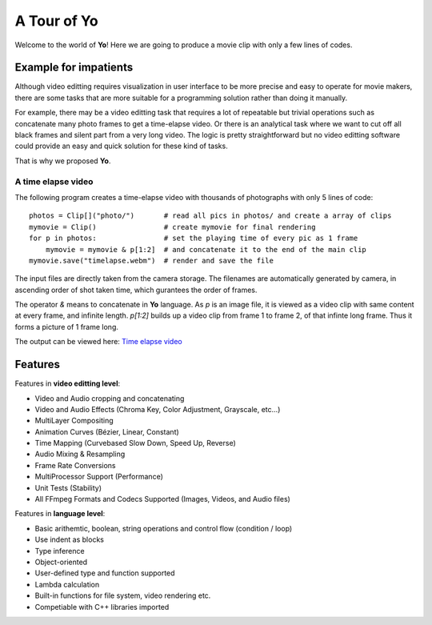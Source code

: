 
A Tour of Yo
=============

Welcome to the world of **Yo**! Here we are going to produce a movie clip with only a few lines of codes.

Example for impatients
----------------------

Although video editting requires visualization in user interface to be more precise and easy to operate for movie makers, there are some tasks that are more suitable for a programming solution rather than doing it manually. 

For example, there may be a video editting task that requires a lot of repeatable but trivial operations such as concatenate many photo frames to get a time-elapse video. Or there is an analytical task where we want to cut off all black frames and silent part from a very long video. The logic is pretty straightforward but no video editting software could provide an easy and quick solution for these kind of tasks. 

That is why we proposed **Yo**.


A time elapse video
~~~~~~~~~~~~~~~~~~~
The following program creates a time-elapse video with thousands of photographs with only 5 lines of code:

::

    photos = Clip[]("photo/")       # read all pics in photos/ and create a array of clips 
    mymovie = Clip()                # create mymovie for final rendering
    for p in photos:                # set the playing time of every pic as 1 frame   
        mymovie = mymovie & p[1:2]  # and concatenate it to the end of the main clip
    mymovie.save("timelapse.webm")  # render and save the file 

The input files are directly taken from the camera storage. The filenames are automatically generated by camera, in ascending order of shot taken time, which gurantees the order of frames.

The operator `&` means to concatenate in **Yo** language. As `p` is an image file, it is viewed as a video clip with same content at every frame, and infinite length. `p[1:2]` builds up a video clip from frame 1 to frame 2, of that infinte long frame. Thus it forms a picture of 1 frame long.

The output can be viewed here: `Time elapse video <https://www.youtube.com/watch?v=rSdKi49fduw>`__


.. raw:: html

   <iframe width="640" height="360" src="https://www.youtube.com/embed/rSdKi49fduw" frameborder="0" allowfullscreen></iframe>



Features
---------
Features in **video editting level**:

* Video and Audio cropping and concatenating
* Video and Audio Effects (Chroma Key, Color Adjustment, Grayscale, etc…)
* Multi­Layer Compositing
* Animation Curves (Bézier, Linear, Constant)
* Time Mapping (Curve­based Slow Down, Speed Up, Reverse)
* Audio Mixing & Resampling
* Frame Rate Conversions
* Multi­Processor Support (Performance)
* Unit Tests (Stability)
* All FFmpeg Formats and Codecs Supported (Images, Videos, and Audio files)


Features in **language level**:

* Basic arithemtic, boolean, string operations and control flow (condition / loop)
* Use indent as blocks
* Type inference 
* Object-oriented
* User-defined type and function supported
* Lambda calculation
* Built-in functions for file system, video rendering etc.
* Competiable with C++ libraries imported 
